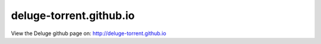 deluge-torrent.github.io
========================

View the Deluge github page on: http://deluge-torrent.github.io
